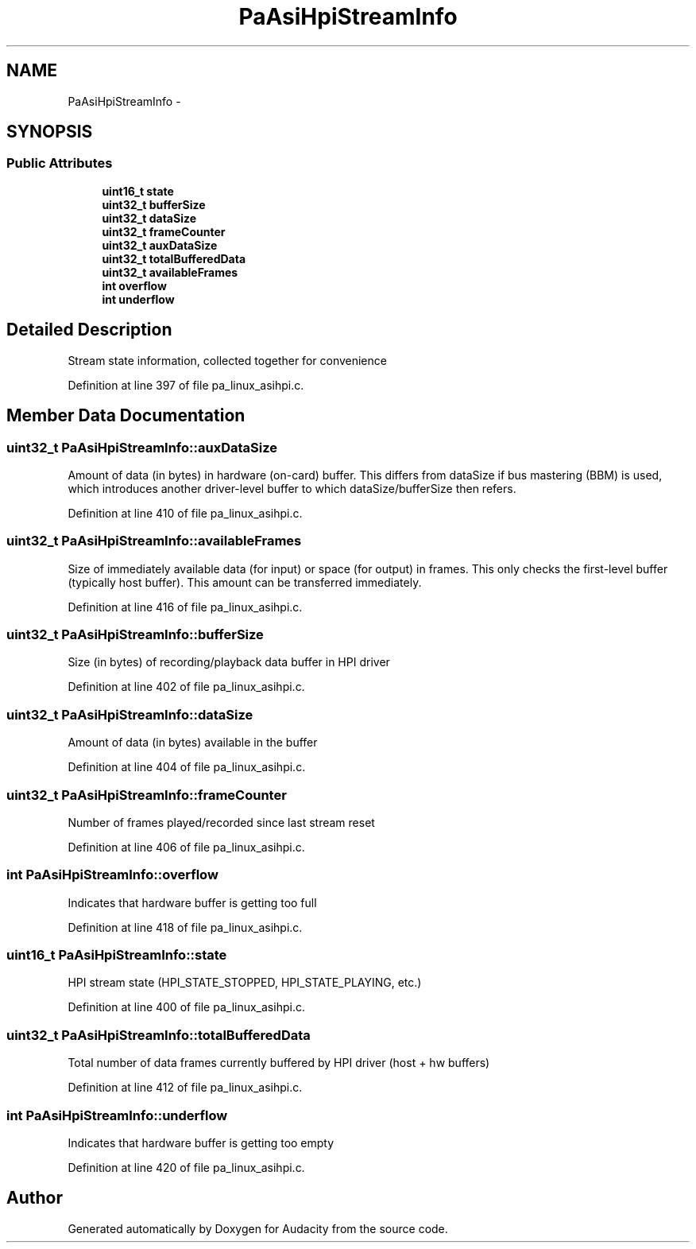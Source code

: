 .TH "PaAsiHpiStreamInfo" 3 "Thu Apr 28 2016" "Audacity" \" -*- nroff -*-
.ad l
.nh
.SH NAME
PaAsiHpiStreamInfo \- 
.SH SYNOPSIS
.br
.PP
.SS "Public Attributes"

.in +1c
.ti -1c
.RI "\fBuint16_t\fP \fBstate\fP"
.br
.ti -1c
.RI "\fBuint32_t\fP \fBbufferSize\fP"
.br
.ti -1c
.RI "\fBuint32_t\fP \fBdataSize\fP"
.br
.ti -1c
.RI "\fBuint32_t\fP \fBframeCounter\fP"
.br
.ti -1c
.RI "\fBuint32_t\fP \fBauxDataSize\fP"
.br
.ti -1c
.RI "\fBuint32_t\fP \fBtotalBufferedData\fP"
.br
.ti -1c
.RI "\fBuint32_t\fP \fBavailableFrames\fP"
.br
.ti -1c
.RI "\fBint\fP \fBoverflow\fP"
.br
.ti -1c
.RI "\fBint\fP \fBunderflow\fP"
.br
.in -1c
.SH "Detailed Description"
.PP 
Stream state information, collected together for convenience 
.PP
Definition at line 397 of file pa_linux_asihpi\&.c\&.
.SH "Member Data Documentation"
.PP 
.SS "\fBuint32_t\fP PaAsiHpiStreamInfo::auxDataSize"
Amount of data (in bytes) in hardware (on-card) buffer\&. This differs from dataSize if bus mastering (BBM) is used, which introduces another driver-level buffer to which dataSize/bufferSize then refers\&. 
.PP
Definition at line 410 of file pa_linux_asihpi\&.c\&.
.SS "\fBuint32_t\fP PaAsiHpiStreamInfo::availableFrames"
Size of immediately available data (for input) or space (for output) in frames\&. This only checks the first-level buffer (typically host buffer)\&. This amount can be transferred immediately\&. 
.PP
Definition at line 416 of file pa_linux_asihpi\&.c\&.
.SS "\fBuint32_t\fP PaAsiHpiStreamInfo::bufferSize"
Size (in bytes) of recording/playback data buffer in HPI driver 
.PP
Definition at line 402 of file pa_linux_asihpi\&.c\&.
.SS "\fBuint32_t\fP PaAsiHpiStreamInfo::dataSize"
Amount of data (in bytes) available in the buffer 
.PP
Definition at line 404 of file pa_linux_asihpi\&.c\&.
.SS "\fBuint32_t\fP PaAsiHpiStreamInfo::frameCounter"
Number of frames played/recorded since last stream reset 
.PP
Definition at line 406 of file pa_linux_asihpi\&.c\&.
.SS "\fBint\fP PaAsiHpiStreamInfo::overflow"
Indicates that hardware buffer is getting too full 
.PP
Definition at line 418 of file pa_linux_asihpi\&.c\&.
.SS "\fBuint16_t\fP PaAsiHpiStreamInfo::state"
HPI stream state (HPI_STATE_STOPPED, HPI_STATE_PLAYING, etc\&.) 
.PP
Definition at line 400 of file pa_linux_asihpi\&.c\&.
.SS "\fBuint32_t\fP PaAsiHpiStreamInfo::totalBufferedData"
Total number of data frames currently buffered by HPI driver (host + hw buffers) 
.PP
Definition at line 412 of file pa_linux_asihpi\&.c\&.
.SS "\fBint\fP PaAsiHpiStreamInfo::underflow"
Indicates that hardware buffer is getting too empty 
.PP
Definition at line 420 of file pa_linux_asihpi\&.c\&.

.SH "Author"
.PP 
Generated automatically by Doxygen for Audacity from the source code\&.
